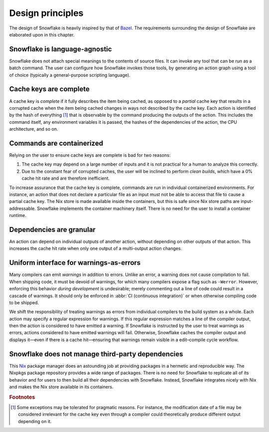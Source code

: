 =================
Design principles
=================

The design of Snowflake is heavily inspired by that of `Bazel`_.
The requirements surrounding the design of Snowflake
are elaborated upon in this chapter.


Snowflake is language-agnostic
------------------------------

Snowflake does not attach special meanings to the contents of source files.
It can invoke any tool that can be run as a batch command.
The user can configure how Snowflake invokes those tools,
by generating an action graph using a tool of choice
(typically a general-purpose scripting language).


Cache keys are complete
-----------------------

A cache key is *complete* if it fully describes the item being cached,
as opposed to a *partial* cache key that results in a corrupted cache
when the item being cached changes in ways not described by the cache key.
Each action is identified by the hash of everything [#partial]_ that is
observable by the command producing the outputs of the action.
This includes the command itself, any environment variables it is passed,
the hashes of the dependencies of the action, the CPU architecture, and so on.


Commands are containerized
--------------------------

Relying on the user to ensure cache keys are complete is bad for two reasons:

1. The cache key may depend on a large number of inputs
   and it is not practical for a human to analyze this correctly.

2. Due to the constant fear of corrupted caches,
   the user will be inclined to perform *clean builds*,
   which have a 0% cache hit rate and are therefore inefficient.

To increase assurance that the cache key is complete,
commands are run in individual containerized environments.
For instance, an action that does not declare a particular file as an input
must not be able to access that file to cause a partial cache key.
The Nix store is made available inside the containers,
but this is safe since Nix store paths are input-addressable.
Snowflake implements the container machinery itself.
There is no need for the user to install a container runtime.


Dependencies are granular
-------------------------

An action can depend on individual outputs of another action,
without depending on other outputs of that action.
This increases the cache hit rate when only
one output of a multi-output action changes.


Uniform interface for warnings-as-errors
----------------------------------------

Many compilers can emit *warnings* in addition to errors.
Unlike an error, a warning does not cause compilation to fail.
When shipping code, it must be devoid of warnings,
for which many compilers expose a flag such as ``-Werror``.
However, enforcing this behavior *during development* is undesirable;
merely commenting out a line of code could result in a cascade of warnings.
It should only be enforced in :abbr:`CI (continuous integration)`
or when otherwise compiling code to be shipped.

We shift the responsibility of treating warnings as errors
from individual compilers to the build system as a whole.
Each action may specify a regular expression for warnings.
If this regular expression matches a line of the compiler output,
then the action is considered to have emitted a warning.
If Snowflake is instructed by the user to treat warnings as errors,
actions considered to have emitted warnings will fail.
Otherwise, Snowflake caches the compiler output
and displays it—even if there is a cache hit—ensuring that
warnings remain visible in a edit–compile cycle workflow.


Snowflake does not manage third-party dependencies
--------------------------------------------------

This `Nix`_ package manager does an astounding job
at providing packages in a hermetic and reproducible way.
The Nixpkgs package repository provides a wide range of packages.
There is no need for Snowflake to replicate all of its behavior
and for users to then build all their dependencies with Snowflake.
Instead, Snowflake integrates nicely with Nix and
makes the Nix store available in its containers.


.. _Bazel: https://bazel.build
.. _Nix: https://nixos.org


.. rubric:: Footnotes

.. [#partial]
   Some exceptions may be tolerated for pragmatic reasons.
   For instance, the modification date of a file
   may be considered irrelevant for the cache key
   even through a compiler could theoretically
   produce different output depending on it.
